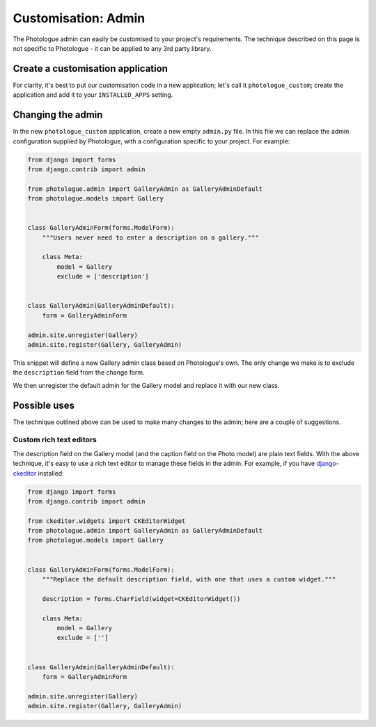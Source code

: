 .. _customisation-admin-label:

####################
Customisation: Admin
####################

The Photologue admin can easily be customised to your project's requirements. The technique described on this page
is not specific to Photologue - it can be applied to any 3rd party library. 

Create a customisation application
----------------------------------
For clarity, it's best to put our customisation code in a new application; let's call it
``photologue_custom``; create the application and add it to your ``INSTALLED_APPS`` setting.


Changing the admin
------------------
In the new ``photologue_custom`` application, create a new empty ``admin.py`` file. In this file we
can replace the admin configuration supplied by Photologue, with a configuration specific to your project.
For example:

.. code-block:: python

    from django import forms
    from django.contrib import admin

    from photologue.admin import GalleryAdmin as GalleryAdminDefault
    from photologue.models import Gallery


    class GalleryAdminForm(forms.ModelForm):
        """Users never need to enter a description on a gallery."""

        class Meta:
            model = Gallery
            exclude = ['description']


    class GalleryAdmin(GalleryAdminDefault):
        form = GalleryAdminForm

    admin.site.unregister(Gallery)
    admin.site.register(Gallery, GalleryAdmin)


This snippet will define a new Gallery admin class based on Photologue's own. The only change we make
is to exclude the ``description`` field from the change form.

We then unregister the default admin for the Gallery model and replace it with our new class.

Possible uses
-------------

The technique outlined above can be used to make many changes to the admin; here are a couple of suggestions.

Custom rich text editors
~~~~~~~~~~~~~~~~~~~~~~~~
The description field on the Gallery model (and the caption field on the Photo model) are plain text fields.
With the above technique, it's easy to use a rich text editor to manage these fields in the admin. For example,
if you have `django-ckeditor <https://github.com/shaunsephton/django-ckeditor>`_ installed:

.. code-block:: python

    from django import forms
    from django.contrib import admin

    from ckeditor.widgets import CKEditorWidget
    from photologue.admin import GalleryAdmin as GalleryAdminDefault
    from photologue.models import Gallery


    class GalleryAdminForm(forms.ModelForm):
        """Replace the default description field, with one that uses a custom widget."""

        description = forms.CharField(widget=CKEditorWidget())

        class Meta:
            model = Gallery
            exclude = ['']


    class GalleryAdmin(GalleryAdminDefault):
        form = GalleryAdminForm

    admin.site.unregister(Gallery)
    admin.site.register(Gallery, GalleryAdmin)

